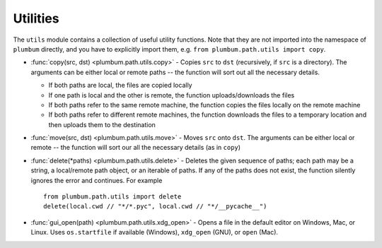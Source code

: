 .. _guide-utils:

Utilities
=========

The ``utils`` module contains a collection of useful utility functions. Note that they are not
imported into the namespace of ``plumbum`` directly, and you have to explicitly import them, e.g.
``from plumbum.path.utils import copy``.

* :func:`copy(src, dst) <plumbum.path.utils.copy>` - Copies ``src`` to ``dst`` (recursively, if ``src``
  is a directory). The arguments can be either local or remote paths -- the function will sort
  out all the necessary details.

  * If both paths are local, the files are copied locally

  * If one path is local and the other is remote, the function uploads/downloads the files

  * If both paths refer to the same remote machine, the function copies the files locally on the
    remote machine

  * If both paths refer to different remote machines, the function downloads the files to a
    temporary location and then uploads them to the destination

* :func:`move(src, dst) <plumbum.path.utils.move>` - Moves ``src`` onto ``dst``. The arguments can be
  either local or remote -- the function will sort our all the necessary details (as in ``copy``)

* :func:`delete(*paths) <plumbum.path.utils.delete>` - Deletes the given sequence of paths; each path
  may be a string, a local/remote path object, or an iterable of paths. If any of the paths does
  not exist, the function silently ignores the error and continues. For example ::

    from plumbum.path.utils import delete
    delete(local.cwd // "*/*.pyc", local.cwd // "*/__pycache__")

* :func:`gui_open(path) <plumbum.path.utils.xdg_open>` - Opens a file in the default editor on Windows, Mac, or Linux. Uses ``os.startfile`` if available (Windows), ``xdg_open`` (GNU), or ``open`` (Mac).
